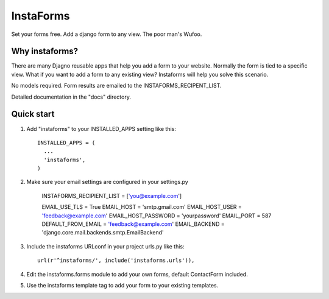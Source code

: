 ==========
InstaForms
==========

Set your forms free. Add a django form to any view. The poor man's Wufoo.

Why instaforms?
---------------

There are many Djagno reusable apps that help you add a form to your website. Normally the form is tied to a specific view. What if you want to add a form to any existing view? Instaforms will help you solve this scenario.

No models required. Form results are emailed to the INSTAFORMS_RECIPENT_LIST.

Detailed documentation in the "docs" directory.

Quick start
-----------

1. Add "instaforms" to your INSTALLED_APPS setting like this::

        INSTALLED_APPS = (
          ...
          'instaforms',
        )

2. Make sure your email settings are configured in your settings.py

        INSTAFORMS_RECIPIENT_LIST = ['you@example.com']

        EMAIL_USE_TLS = True
        EMAIL_HOST = 'smtp.gmail.com'
        EMAIL_HOST_USER = 'feedback@example.com'
        EMAIL_HOST_PASSWORD = 'yourpassword'
        EMAIL_PORT = 587
        DEFAULT_FROM_EMAIL = 'feedback@example.com'
        EMAIL_BACKEND = 'django.core.mail.backends.smtp.EmailBackend'

3. Include the instaforms URLconf in your project urls.py like this::

      url(r'^instaforms/', include('instaforms.urls')),

4. Edit the instaforms.forms module to add your own forms, default ContactForm included.

5. Use the instaforms template tag to add your form to your existing templates.

